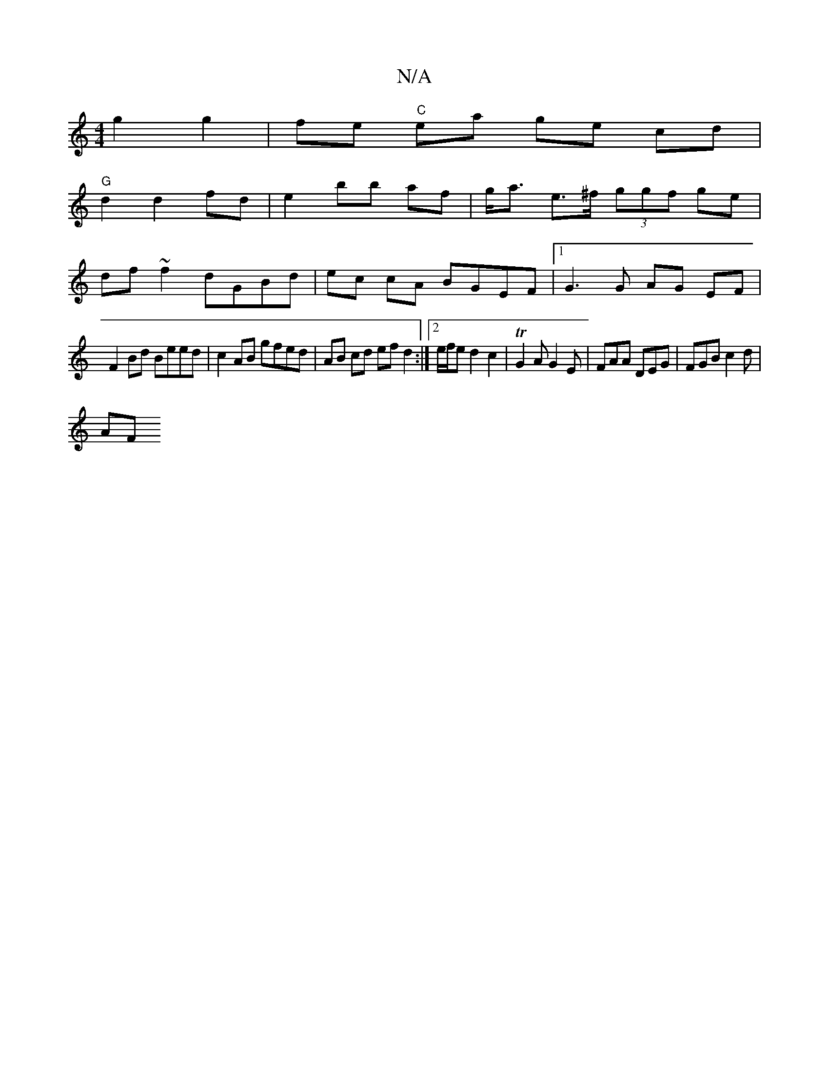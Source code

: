 X:1
T:N/A
M:4/4
R:N/A
K:Cmajor
 g2 g2|fe "C" ea ge cd |
"G" d2 d2 fd | e2- bb af | g<a e>^f (3ggf ge |
df ~f2 dGBd|ec cA BGEF|1 G3 G AG EF | 
F2 Bd Beed | c2 AB gfed | AB cd efd2 :|[2 e/f/e d2c2 | TG2 A G2E | FAA DEG | FGB c2d |
AF